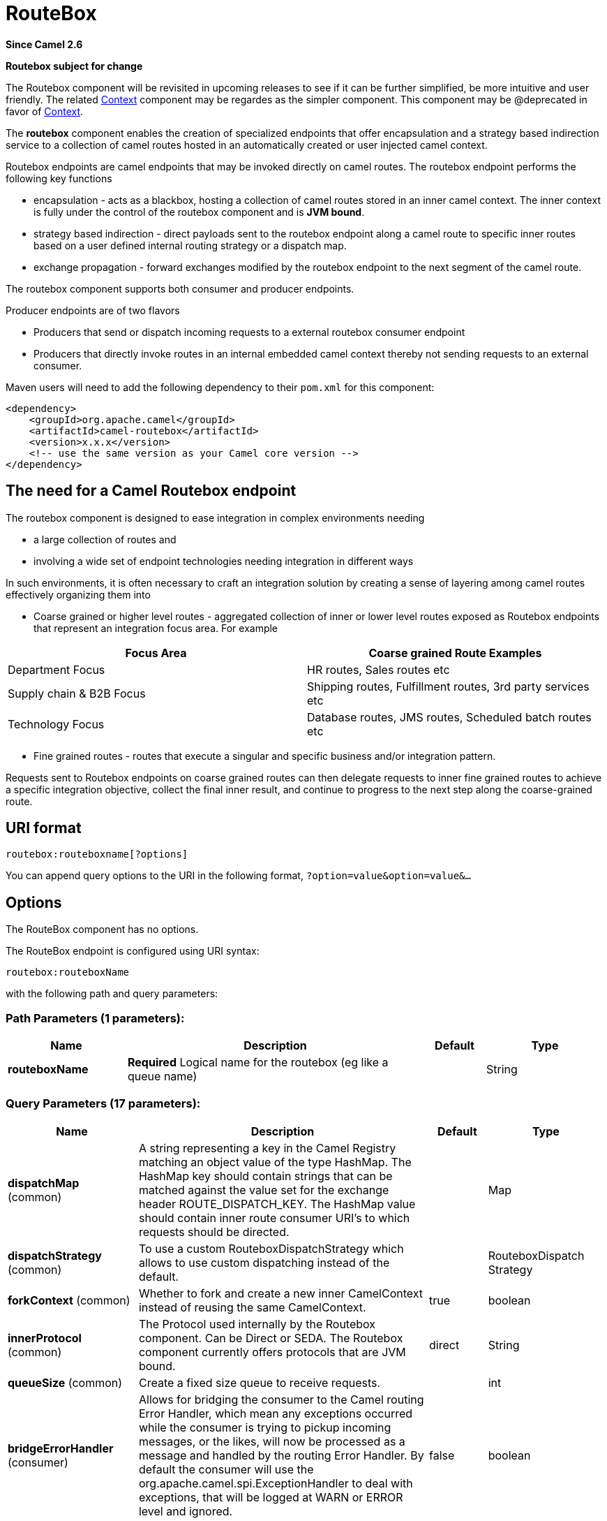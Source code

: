 [[routebox-component]]
= RouteBox Component (deprecated)
//THIS FILE IS COPIED: EDIT THE SOURCE FILE:
:page-source: components/camel-routebox/src/main/docs/routebox-component.adoc
:docTitle: RouteBox
:artifactId: camel-routebox
:description: The routebox component allows to send/receive messages between Camel routes in a black box way.
:since: 2.6
:deprecated: *deprecated*
:component-header: Both producer and consumer are supported

*Since Camel {since}*


*Routebox subject for change*

The Routebox component will be revisited in upcoming releases to see if
it can be further simplified, be more intuitive and user friendly. The
related xref:context-component.adoc[Context] component may be regardes as the
simpler component. This component may be @deprecated in favor of
xref:context-component.adoc[Context].

The *routebox* component enables the creation of specialized endpoints
that offer encapsulation and a strategy based indirection service to a
collection of camel routes hosted in an automatically created or user
injected camel context.

Routebox endpoints are camel endpoints that may be invoked directly on
camel routes. The routebox endpoint performs the following key functions

* encapsulation - acts as a blackbox, hosting a collection of camel
routes stored in an inner camel context. The inner context is fully
under the control of the routebox component and is *JVM bound*.
* strategy based indirection - direct payloads sent to the routebox
endpoint along a camel route to specific inner routes based on a user
defined internal routing strategy or a dispatch map.
* exchange propagation - forward exchanges modified by the routebox
endpoint to the next segment of the camel route.

The routebox component supports both consumer and producer endpoints.

Producer endpoints are of two flavors

* Producers that send or dispatch incoming requests to a external
routebox consumer endpoint
* Producers that directly invoke routes in an internal embedded camel
context thereby not sending requests to an external consumer.

Maven users will need to add the following dependency to their `pom.xml`
for this component:

[source,xml]
------------------------------------------------------------
<dependency>
    <groupId>org.apache.camel</groupId>
    <artifactId>camel-routebox</artifactId>
    <version>x.x.x</version>
    <!-- use the same version as your Camel core version -->
</dependency>
------------------------------------------------------------

== The need for a Camel Routebox endpoint

The routebox component is designed to ease integration in complex
environments needing

* a large collection of routes and
* involving a wide set of endpoint technologies needing integration in
different ways

In such environments, it is often necessary to craft an integration
solution by creating a sense of layering among camel routes effectively
organizing them into

* Coarse grained or higher level routes - aggregated collection of inner
or lower level routes exposed as Routebox endpoints that represent an
integration focus area. For example

[width="100%",cols="50%,50%",options="header",]
|=======================================================================
|Focus Area |Coarse grained Route Examples

|Department Focus |HR routes, Sales routes etc

|Supply chain & B2B Focus |Shipping routes, Fulfillment routes, 3rd party services etc

|Technology Focus |Database routes, JMS routes, Scheduled batch routes etc
|=======================================================================

* Fine grained routes - routes that execute a singular and specific
business and/or integration pattern.

Requests sent to Routebox endpoints on coarse grained routes can then
delegate requests to inner fine grained routes to achieve a specific
integration objective, collect the final inner result, and continue to
progress to the next step along the coarse-grained route.

== URI format

[source,java]
-------------------------------
routebox:routeboxname[?options]
-------------------------------

You can append query options to the URI in the following format,
`?option=value&option=value&...`

== Options


// component options: START
The RouteBox component has no options.
// component options: END



// endpoint options: START
The RouteBox endpoint is configured using URI syntax:

----
routebox:routeboxName
----

with the following path and query parameters:

=== Path Parameters (1 parameters):


[width="100%",cols="2,5,^1,2",options="header"]
|===
| Name | Description | Default | Type
| *routeboxName* | *Required* Logical name for the routebox (eg like a queue name) |  | String
|===


=== Query Parameters (17 parameters):


[width="100%",cols="2,5,^1,2",options="header"]
|===
| Name | Description | Default | Type
| *dispatchMap* (common) | A string representing a key in the Camel Registry matching an object value of the type HashMap. The HashMap key should contain strings that can be matched against the value set for the exchange header ROUTE_DISPATCH_KEY. The HashMap value should contain inner route consumer URI's to which requests should be directed. |  | Map
| *dispatchStrategy* (common) | To use a custom RouteboxDispatchStrategy which allows to use custom dispatching instead of the default. |  | RouteboxDispatch Strategy
| *forkContext* (common) | Whether to fork and create a new inner CamelContext instead of reusing the same CamelContext. | true | boolean
| *innerProtocol* (common) | The Protocol used internally by the Routebox component. Can be Direct or SEDA. The Routebox component currently offers protocols that are JVM bound. | direct | String
| *queueSize* (common) | Create a fixed size queue to receive requests. |  | int
| *bridgeErrorHandler* (consumer) | Allows for bridging the consumer to the Camel routing Error Handler, which mean any exceptions occurred while the consumer is trying to pickup incoming messages, or the likes, will now be processed as a message and handled by the routing Error Handler. By default the consumer will use the org.apache.camel.spi.ExceptionHandler to deal with exceptions, that will be logged at WARN or ERROR level and ignored. | false | boolean
| *pollInterval* (consumer) | The timeout used when polling from seda. When a timeout occurs, the consumer can check whether it is allowed to continue running. Setting a lower value allows the consumer to react more quickly upon shutdown. | 1000 | long
| *threads* (consumer) | Number of threads to be used by the routebox to receive requests. | 20 | int
| *exceptionHandler* (consumer) | To let the consumer use a custom ExceptionHandler. Notice if the option bridgeErrorHandler is enabled then this option is not in use. By default the consumer will deal with exceptions, that will be logged at WARN or ERROR level and ignored. |  | ExceptionHandler
| *exchangePattern* (consumer) | Sets the exchange pattern when the consumer creates an exchange. |  | ExchangePattern
| *connectionTimeout* (producer) | Timeout in millis used by the producer when sending a message. | 20000 | long
| *sendToConsumer* (producer) | Dictates whether a Producer endpoint sends a request to an external routebox consumer. If the setting is false, the Producer creates an embedded inner context and processes requests internally. | true | boolean
| *innerContext* (advanced) | A string representing a key in the Camel Registry matching an object value of the type org.apache.camel.CamelContext. If a CamelContext is not provided by the user a CamelContext is automatically created for deployment of inner routes. |  | CamelContext
| *innerProducerTemplate* (advanced) | The ProducerTemplate to use by the internal embeded CamelContext |  | ProducerTemplate
| *innerRegistry* (advanced) | To use a custom registry for the internal embedded CamelContext. |  | Registry
| *routeBuilders* (advanced) | A string representing a key in the Camel Registry matching an object value of the type List. If the user does not supply an innerContext pre-primed with inner routes, the routeBuilders option must be provided as a non-empty list of RouteBuilders containing inner routes |  | String
| *synchronous* (advanced) | Sets whether synchronous processing should be strictly used, or Camel is allowed to use asynchronous processing (if supported). | false | boolean
|===
// endpoint options: END
// spring-boot-auto-configure options: START
== Spring Boot Auto-Configuration

When using Spring Boot make sure to use the following Maven dependency to have support for auto configuration:

[source,xml]
----
<dependency>
  <groupId>org.apache.camel</groupId>
  <artifactId>camel-routebox-starter</artifactId>
  <version>x.x.x</version>
  <!-- use the same version as your Camel core version -->
</dependency>
----


The component supports 2 options, which are listed below.



[width="100%",cols="2,5,^1,2",options="header"]
|===
| Name | Description | Default | Type
| *camel.component.routebox.enabled* | Enable routebox component | true | Boolean
| *camel.component.routebox.resolve-property-placeholders* | Whether the component should resolve property placeholders on itself when starting. Only properties which are of String type can use property placeholders. | true | Boolean
|===
// spring-boot-auto-configure options: END



== Sending/Receiving Messages to/from the routebox

Before sending requests it is necessary to properly configure the
routebox by loading the required URI parameters into the Registry as
shown below. In the case of Spring, if the necessary beans are declared
correctly, the registry is automatically populated by Camel.

=== Step 1: Loading inner route details into the Registry

[source,java]
------------------------------------------------------------------------------------------------------------
@Override
protected JndiRegistry createRegistry() throws Exception {
    JndiRegistry registry = new JndiRegistry(createJndiContext());
        
    // Wire the routeDefinitions & dispatchStrategy to the outer camelContext where the routebox is declared
    List<RouteBuilder> routes = new ArrayList<RouteBuilder>();
    routes.add(new SimpleRouteBuilder());
    registry.bind("registry", createInnerRegistry());
    registry.bind("routes", routes);
        
    // Wire a dispatch map to registry
    HashMap<String, String> map = new HashMap<String, String>();
    map.put("addToCatalog", "seda:addToCatalog");
    map.put("findBook", "seda:findBook");
    registry.bind("map", map);
    
    // Alternatively wiring a dispatch strategy to the registry
    registry.bind("strategy", new SimpleRouteDispatchStrategy());

    return registry;
}
    
private JndiRegistry createInnerRegistry() throws Exception {
    JndiRegistry innerRegistry = new JndiRegistry(createJndiContext());
    BookCatalog catalogBean = new BookCatalog();
    innerRegistry.bind("library", catalogBean);        
        
    return innerRegistry;
}
...
CamelContext context = new DefaultCamelContext(createRegistry());
------------------------------------------------------------------------------------------------------------

=== Step 2: Optionaly using a Dispatch Strategy instead of a Dispatch Map

Using a dispatch Strategy involves implementing the interface
_org.apache.camel.component.routebox.strategy.RouteboxDispatchStrategy_
as shown in the example below.

[source,java]
-------------------------------------------------------------------------------------------------------------------------------------------------
public class SimpleRouteDispatchStrategy implements RouteboxDispatchStrategy {

    /* (non-Javadoc)
     * @see org.apache.camel.component.routebox.strategy.RouteboxDispatchStrategy#selectDestinationUri(java.util.List, org.apache.camel.Exchange)
     */
    public URI selectDestinationUri(List<URI> activeDestinations,
            Exchange exchange) {
        URI dispatchDestination = null;
            
        String operation = exchange.getIn().getHeader("ROUTE_DISPATCH_KEY", String.class);
        for (URI destination : activeDestinations) {
            if (destination.toASCIIString().equalsIgnoreCase("seda:" + operation)) {
                dispatchDestination = destination;
                break;
            }
        }
            
        return dispatchDestination;
    }
}
-------------------------------------------------------------------------------------------------------------------------------------------------

=== Step 2: Launching a routebox consumer

When creating a route consumer, note that the # entries in the
routeboxUri are matched to the created inner registry, routebuilder list
and dispatchStrategy/dispatchMap in the CamelContext Registry. Note that
all routebuilders and associated routes are launched in the routebox
created inner context

[source,java]
----------------------------------------------------------------------------------------------------------------------
private String routeboxUri = "routebox:multipleRoutes?innerRegistry=#registry&routeBuilders=#routes&dispatchMap=#map";

public void testRouteboxRequests() throws Exception {
    CamelContext context = createCamelContext();
    template = new DefaultProducerTemplate(context);
    template.start();        
     
    context.addRoutes(new RouteBuilder() {
        public void configure() {
            from(routeboxUri)
                .to("log:Routes operation performed?showAll=true");
        }
    });
    context.start();

    // Now use the ProducerTemplate to send the request to the routebox
    template.requestBodyAndHeader(routeboxUri, book, "ROUTE_DISPATCH_KEY", "addToCatalog");
}
----------------------------------------------------------------------------------------------------------------------

=== Step 3: Using a routebox producer

When sending requests to the routebox, it is not necessary for producers
do not need to know the inner route endpoint URI and they can simply
invoke the Routebox URI endpoint with a dispatch strategy or dispatchMap
as shown below

It is necessary to set a special exchange Header called
*ROUTE_DISPATCH_KEY* (optional for Dispatch Strategy) with a key that
matches a key in the dispatch map so that the request can be sent to the
correct inner route

[source,java]
-----------------------------------------------------------------------------------------------------------
from("direct:sendToStrategyBasedRoutebox")
    .to("routebox:multipleRoutes?innerRegistry=#registry&routeBuilders=#routes&dispatchStrategy=#strategy")
    .to("log:Routes operation performed?showAll=true");

from ("direct:sendToMapBasedRoutebox")
    .setHeader("ROUTE_DISPATCH_KEY", constant("addToCatalog"))
    .to("routebox:multipleRoutes?innerRegistry=#registry&routeBuilders=#routes&dispatchMap=#map")
    .to("log:Routes operation performed?showAll=true");
-----------------------------------------------------------------------------------------------------------
